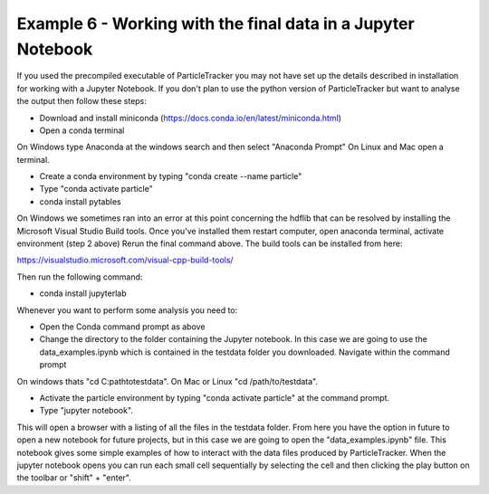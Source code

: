 .. _Example6:

Example 6 - Working with the final data in a Jupyter Notebook
=============================================================

If you used the precompiled executable of ParticleTracker you may not have 
set up the details described in installation for working with a Jupyter Notebook.
If you don't plan to use the python version of ParticleTracker but want to analyse the output
then follow these steps:

- Download and install miniconda (https://docs.conda.io/en/latest/miniconda.html)
- Open a conda terminal

On Windows type Anaconda at the windows search and then select "Anaconda Prompt"
On Linux and Mac open a terminal. 

- Create a conda environment by typing "conda create --name particle"
- Type "conda activate particle"
- conda install pytables

On Windows we sometimes ran into an error at this point concerning the hdflib that 
can be resolved by installing the Microsoft Visual Studio Build tools. Once you've
installed them restart computer, open anaconda terminal, activate environment (step 2 above)
Rerun the final command above. The build tools can be installed from here:

https://visualstudio.microsoft.com/visual-cpp-build-tools/ 

Then run the following command:

- conda install jupyterlab 

Whenever you want to perform some analysis you need to:

- Open the Conda command prompt as above
- Change the directory to the folder containing the Jupyter notebook. In this case we are going to use the data_examples.ipynb which is contained in the testdata folder you downloaded. Navigate within the command prompt

On windows thats "cd C:\path\to\testdata". On Mac or Linux "cd /path/to/testdata".

- Activate the particle environment by typing "conda activate particle" at the command prompt.
- Type "jupyter notebook".

This will open a browser with a listing of all the files in the testdata folder. From here you have
the option in future to open a new notebook for future projects,  but in this case we are going to open
the "data_examples.ipynb" file. This notebook gives some simple examples of how to interact with the 
data files produced by ParticleTracker. When the jupyter notebook opens you can run each small cell
sequentially by selecting the cell and then clicking the play button on the toolbar or "shift" + "enter".
